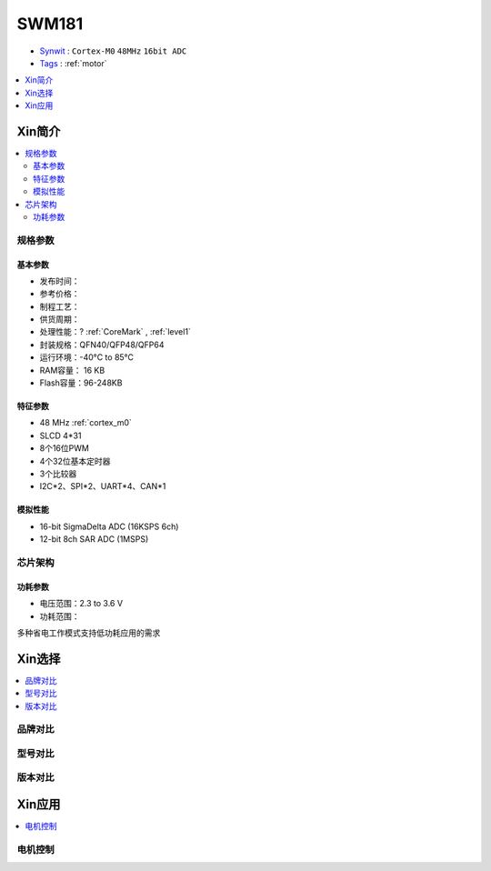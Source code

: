 
.. _swm181:

SWM181
===============

* `Synwit <https://www.synwit.cn/>`_ : ``Cortex-M0`` ``48MHz`` ``16bit ADC``
* `Tags <https://github.com/SoCXin/SWM181>`_ : :ref:`motor`

.. contents::
    :local:
    :depth: 1


Xin简介
-----------

.. image:: ./images/SWM181.jpg
    :target: https://huaxin2021.yswebportal.cc/col.jsp?id=120

.. contents::
    :local:

规格参数
~~~~~~~~~~~

基本参数
^^^^^^^^^^^

* 发布时间：
* 参考价格：
* 制程工艺：
* 供货周期：
* 处理性能：? :ref:`CoreMark` , :ref:`level1`
* 封装规格：QFN40/QFP48/QFP64
* 运行环境：-40°C to 85°C
* RAM容量： 16 KB
* Flash容量：96-248KB




特征参数
^^^^^^^^^^^

* 48 MHz :ref:`cortex_m0`
* SLCD 4*31
* 8个16位PWM
* 4个32位基本定时器
* 3个比较器
* I2C*2、SPI*2、UART*4、CAN*1

模拟性能
^^^^^^^^^^^

* 16-bit SigmaDelta ADC (16KSPS 6ch)
* 12-bit 8ch SAR ADC (1MSPS)

芯片架构
~~~~~~~~~~~

.. image:: images/SWM181S.png
    :target: https://huaxin2021.yswebportal.cc/col.jsp?id=120


功耗参数
^^^^^^^^^^^

* 电压范围：2.3 to 3.6 V
* 功耗范围：

多种省电工作模式支持低功耗应用的需求


Xin选择
-----------

.. contents::
    :local:

品牌对比
~~~~~~~~~

型号对比
~~~~~~~~~

版本对比
~~~~~~~~~

.. image:: images/SWM181list.png
    :target: https://huaxin2021.yswebportal.cc/col.jsp?id=120

Xin应用
--------------
.. contents::
    :local:

电机控制
~~~~~~~~~~~~~

